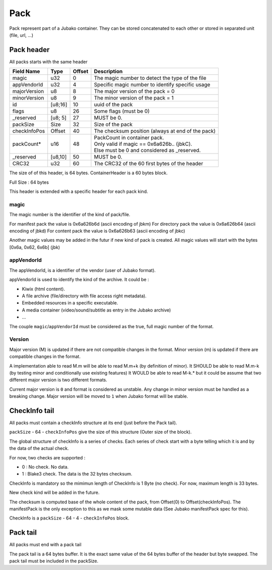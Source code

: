 ====
Pack
====

Pack represent part of a Jubako container.
They can be stored concatenated to each other or stored in separated unit (file, url, ...)


Pack header
===========

All packs starts with the same header

============= ======= ====== ===========
Field Name    Type    Offset Description
============= ======= ====== ===========
magic         u32     0      The magic number to detect the type of the file
appVendorId   u32     4      Specific magic number to identify specific usage
majorVersion  u8      8      The major version of the pack = 0
minorVersion  u8      9      The minor version of the pack = 1
id            [u8;16] 10     uuid of the pack
flags         u8      26     Some flags (must be 0)
_reserved     [u8; 5] 27     MUST be 0.
packSize      Size    32     Size of the pack
checkInfoPos  Offset  40     The checksum position (always at end of the pack)
packCount*    u16     48     | PackCount in container pack.
                             | Only valid if magic == 0x6a626b.. (jbkC).
                             | Else must be 0 and considered as _reserved.
_reserved     [u8,10] 50     MUST be 0.
CRC32         u32     60     The CRC32 of the 60 first bytes of the header
============= ======= ====== ===========

The size of of this header, is 64 bytes.
ContainerHeader is a 60 bytes block.


Full Size : 64 bytes

This header is extended with a specific header for each pack kind.


magic
-----

The magic number is the identifier of the kind of pack/file.

For manifest pack the value is 0x6a626b6d (ascii encoding of jbkm)
For directory pack the value is 0x6a626b64 (ascii encoding of jbkd)
For content pack the value is 0x6a626b63 (ascii encoding of jbkc)

Another magic values may be added in the futur if new kind of pack is created.
All magic values will start with the bytes [0x6a, 0x62, 6x6b] (jbk)


appVendorId
-----------

The appVendorId, is a identifier of the vendor (user of Jubako format).

appVendorId is used to identify the kind of the archive. It could be :

- Kiwix (html content).
- A file archive (file/directory with file access right metadata).
- Embedded resources in a specific executable.
- A media container (video/sound/subtitle as entry in the Jubako archive)
- ...

The couple ``magic``/``appVendorId`` must be considered as the true,
full magic number of the format.


Version
-------

Major version (M) is updated if there are not compatible changes in the format.
Minor version (m) is updated if there are compatible changes in the format.

A implementation able to read M.m will be able to read M.m+k (by definition of minor).
It SHOULD be able to read M.m-k (by testing minor and conditionally use existing features)
It WOULD be able to read M-k.* but it could be assume that two different major version is
two different formats.

Current major version is ``0`` and format is considered as unstable.
Any change in minor version must be handled as a breaking change.
Major version will be moved to ``1`` when Jubako format will be stable.


CheckInfo tail
==============

All packs must contain a checkInfo structure at its end (just before the Pack tail).

``packSize`` - 64 - ``checkInfoPos`` give the size of this structure (Outer size of the block).

The global structure of checkInfo is a series of checks.
Each series of check start with a byte telling which it is and by the data of the actual check.

For now, two checks are supported :

- 0 : No check. No data.
- 1 : Blake3 check. The data is the 32 bytes checksum.

CheckInfo is mandatory so the mimimun length of CheckInfo is 1 Byte (no check).
For now, maximum length is 33 bytes.

New check kind will be added in the future.

The checksum is computed base of the whole content of the pack, from Offset(0) to Offset(checkInfoPos).
The manifestPack is the only exception to this as we mask some mutable data (See Jubako manifestPack spec for this).

CheckInfo is a ``packSize`` - 64 - 4 - ``checkInfoPos`` block.


Pack tail
=========

All packs must end with a pack tail

The pack tail is a 64 bytes buffer. It is the exact same value of the 64 bytes buffer of the header but byte swapped.
The pack tail must be included in the packSize.
